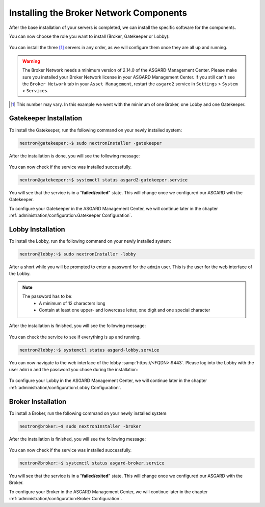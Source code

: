 .. index:: Components

Installing the Broker Network Components
----------------------------------------

After the base installation of your servers is completed, we can install the specific software for the components.

You can now choose the role you want to install (Broker, Gatekeeper or Lobby):

.. figure:: ../images/broker_nextronInstaller.png
   :alt: the nextronInstaller

You can install the three [1]_ servers in any order, as we will configure them once they are all up and running.

.. warning::
   The Broker Network needs a minimum version of 2.14.0 of the ASGARD
   Management Center. Please make sure you installed your Broker Network
   license in your ASGARD Management Center.
   If you still can't see the ``Broker Network`` tab in your
   ``Asset Management``, restart the ``asgard2`` service in ``Settings``
   > ``System`` > ``Services``.

.. [1]
   This number may vary. In this example we went with the minimum of one Broker, one Lobby and one Gatekeeper.

Gatekeeper Installation
^^^^^^^^^^^^^^^^^^^^^^^

To install the Gatekeeper, run the following command on your newly installed system:

.. code-block:: console
    
    nextron@gatekeeper:~$ sudo nextronInstaller -gatekeeper

.. figure:: ../images/setup_gatekeeper1.png
   :alt: Installing the Gatekeeper

After the installation is done, you will see the following message:

.. figure:: ../images/setup_gatekeeper2.png
   :alt: Installing the Gatekeeper

You can now check if the service was installed successfully. 

.. code-block:: console
   
   nextron@gatekeeper:~$ systemctl status asgard2-gatekeeper.service
   
You will see that the service is in a "**failed/exited**" state. This will
change once we configured our ASGARD with the Gatekeeper.

To configure your Gatekeeper in the ASGARD Management Center, we
will continue later in the chapter :ref:`administration/configuration:Gatekeeper Configuration`.

Lobby Installation
^^^^^^^^^^^^^^^^^^

To install the Lobby, run the following command on your newly installed system:

.. code-block:: console
   
   nextron@lobby:~$ sudo nextronInstaller -lobby

.. figure:: ../images/setup_lobby1.png
   :alt: Installing the Lobby

After a short while you will be prompted to enter a password for the
``admin`` user. This is the user for the web interface of the Lobby.

.. note:: 
   The password has to be:
      - A minimum of 12 characters long
      - Contain at least one upper- and lowercase letter, one digit and one special character

.. figure:: ../images/setup_lobby2.png
   :alt: Installing the Lobby

After the installation is finished, you will see the following message:

.. figure:: ../images/setup_lobby3.png
   :alt: Installing the Lobby

You can check the service to see if everything is up and running.

.. code-block:: console
   
   nextron@lobby:~$ systemctl status asgard-lobby.service

.. figure:: ../images/setup_lobby4.png
   :alt: Installing the Lobby

You can now navigate to the web interface of the lobby :samp:`https://<FQDN>:9443`.
Please log into the Lobby with the user ``admin`` and the password you chose during the installation:

.. figure:: ../images/setup_lobby5.png
   :alt: Using the Lobby

To configure your Lobby in the ASGARD Management Center,
we will continue later in the chapter :ref:`administration/configuration:Lobby Configuration`.

Broker Installation
^^^^^^^^^^^^^^^^^^^

To install a Broker, run the following command on your newly installed system

.. code-block:: console
   
   nextron@broker:~$ sudo nextronInstaller -broker

.. figure:: ../images/setup_broker1.png
   :alt: Installing a Broker

After the installation is finished, you will see the following message:

.. figure:: ../images/setup_broker2.png
   :alt: Installing a Broker

You can now check if the service was installed successfully.

.. code-block:: console
   
   nextron@broker:~$ systemctl status asgard-broker.service

You will see that the service is in a "**failed/exited**" state.
This will change once we configured our ASGARD with the Broker.

To configure your Broker in the ASGARD Management Center,
we will continue later in the chapter :ref:`administration/configuration:Broker Configuration`.